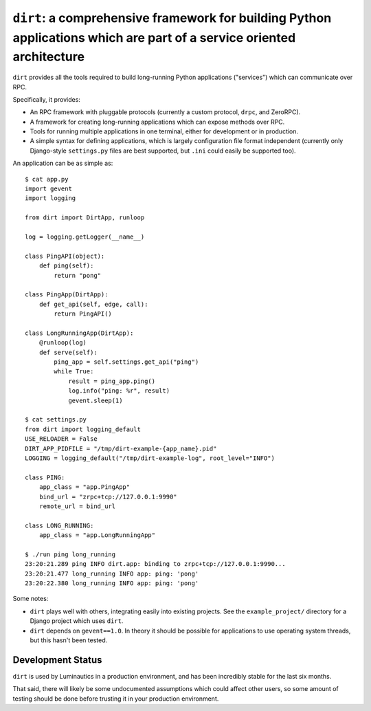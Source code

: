 ``dirt``: a comprehensive framework for building Python applications which are part of a service oriented architecture
======================================================================================================================

``dirt`` provides all the tools required to build long-running Python
applications ("services") which can communicate over RPC.

Specifically, it provides:

* An RPC framework with pluggable protocols (currently a custom protocol,
  ``drpc``, and ZeroRPC).
* A framework for creating long-running applications which can expose methods
  over RPC.
* Tools for running multiple applications in one terminal, either for
  development or in production.
* A simple syntax for defining applications, which is largely configuration
  file format independent (currently only Django-style ``settings.py`` files
  are best supported, but ``.ini`` could easily be supported too).

An application can be as simple as::

    $ cat app.py
    import gevent
    import logging

    from dirt import DirtApp, runloop

    log = logging.getLogger(__name__)

    class PingAPI(object):
        def ping(self):
            return "pong"

    class PingApp(DirtApp):
        def get_api(self, edge, call):
            return PingAPI()

    class LongRunningApp(DirtApp):
        @runloop(log)
        def serve(self):
            ping_app = self.settings.get_api("ping")
            while True:
                result = ping_app.ping()
                log.info("ping: %r", result)
                gevent.sleep(1)

    $ cat settings.py
    from dirt import logging_default
    USE_RELOADER = False
    DIRT_APP_PIDFILE = "/tmp/dirt-example-{app_name}.pid"
    LOGGING = logging_default("/tmp/dirt-example-log", root_level="INFO")

    class PING:
        app_class = "app.PingApp"
        bind_url = "zrpc+tcp://127.0.0.1:9990"
        remote_url = bind_url

    class LONG_RUNNING:
        app_class = "app.LongRunningApp"

    $ ./run ping long_running
    23:20:21.289 ping INFO dirt.app: binding to zrpc+tcp://127.0.0.1:9990...
    23:20:21.477 long_running INFO app: ping: 'pong'
    23:20:22.380 long_running INFO app: ping: 'pong'


Some notes:

* ``dirt`` plays well with others, integrating easily into existing projects.
  See the ``example_project/`` directory for a Django project which uses
  ``dirt``.
* ``dirt`` depends on ``gevent==1.0``. In theory it should be possible for
  applications to use operating system threads, but this hasn't been tested.


Development Status
------------------

``dirt`` is used by Luminautics in a production environment, and has been
incredibly stable for the last six months.

That said, there will likely be some undocumented assumptions which could
affect other users, so some amount of testing should be done before trusting it
in your production environment.
